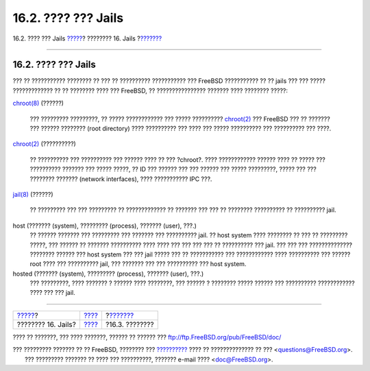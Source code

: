 ====================
16.2. ???? ??? Jails
====================

.. raw:: html

   <div class="navheader">

16.2. ???? ??? Jails
`????? <jails.html>`__?
???????? 16. Jails
?\ `??????? <jails-intro.html>`__

--------------

.. raw:: html

   </div>

.. raw:: html

   <div class="sect1">

.. raw:: html

   <div class="titlepage" xmlns="">

.. raw:: html

   <div>

.. raw:: html

   <div>

16.2. ???? ??? Jails
--------------------

.. raw:: html

   </div>

.. raw:: html

   </div>

.. raw:: html

   </div>

??? ?? ??????????? ???????? ?? ??? ?? ?????????? ??????????? ??? FreeBSD
??????????? ?? ?? jails ??? ??? ????? ????????????? ?? ?? ???????? ????
??? FreeBSD, ?? ???????????????? ??????? ???? ???????? ?????:

.. raw:: html

   <div class="variablelist">

`chroot(8) <http://www.FreeBSD.org/cgi/man.cgi?query=chroot&sektion=8>`__
(??????)
    ??? ????????? ?????????, ?? ????? ???????????? ??? ????? ??????????
    `chroot(2) <http://www.FreeBSD.org/cgi/man.cgi?query=chroot&sektion=2>`__
    ??? FreeBSD ??? ?? ??????? ??? ?????? ???????? (root directory) ????
    ?????????? ??? ???? ??? ????? ?????????? ??? ?????????? ??? ????.

`chroot(2) <http://www.FreeBSD.org/cgi/man.cgi?query=chroot&sektion=2>`__
(??????????)
    ?? ?????????? ??? ?????????? ??? ?????? ???? ?? ??? ?chroot?. ????
    ???????????? ?????? ???? ?? ????? ??? ?????????? ??????? ??? ?????
    ?????, ?? ID ??? ?????? ??? ??? ?????? ??? ????? ?????????, ?????
    ??? ??? ???????? ??????? (network interfaces), ???? ??????????? IPC
    ???.

`jail(8) <http://www.FreeBSD.org/cgi/man.cgi?query=jail&sektion=8>`__
(??????)
    ?? ????????? ??? ??? ????????? ?? ????????????? ?? ??????? ??? ???
    ?? ???????? ?????????? ?? ?????????? jail.

host (??????? (system), ????????? (process), ??????? (user), ???.)
    ?? ?????? ??????? ??? ????????? ??? ??????? ??? ?????????? jail. ??
    host system ???? ???????? ?? ??? ?? ????????? ?????, ??? ?????? ??
    ??????? ?????????? ???? ???? ??? ??? ??? ??? ?? ?????????? ??? jail.
    ??? ??? ??? ?????????????? ???????? ?????? ??? host system ??? ???
    jail ????? ??? ?? ??????????? ??? ???????????? ???? ?????????? ???
    ?????? root ???? ??? ?????????? jail, ??? ??????? ??? ??? ??????????
    ??? host system.

hosted (??????? (system), ????????? (process), ??????? (user), ???.)
    ??? ?????????, ???? ??????? ? ?????? ???? ????????, ??? ?????? ?
    ???????? ????? ?????? ??? ?????????? ???????????? ???? ??? ??? jail.

.. raw:: html

   </div>

.. raw:: html

   </div>

.. raw:: html

   <div class="navfooter">

--------------

+---------------------------+-------------------------+-------------------------------------+
| `????? <jails.html>`__?   | `???? <jails.html>`__   | ?\ `??????? <jails-intro.html>`__   |
+---------------------------+-------------------------+-------------------------------------+
| ???????? 16. Jails?       | `???? <index.html>`__   | ?16.3. ????????                     |
+---------------------------+-------------------------+-------------------------------------+

.. raw:: html

   </div>

???? ?? ???????, ??? ???? ???????, ?????? ?? ?????? ???
ftp://ftp.FreeBSD.org/pub/FreeBSD/doc/

| ??? ????????? ??????? ?? ?? FreeBSD, ???????? ???
  `?????????? <http://www.FreeBSD.org/docs.html>`__ ???? ??
  ?????????????? ?? ??? <questions@FreeBSD.org\ >.
|  ??? ????????? ??????? ?? ???? ??? ??????????, ??????? e-mail ????
  <doc@FreeBSD.org\ >.
